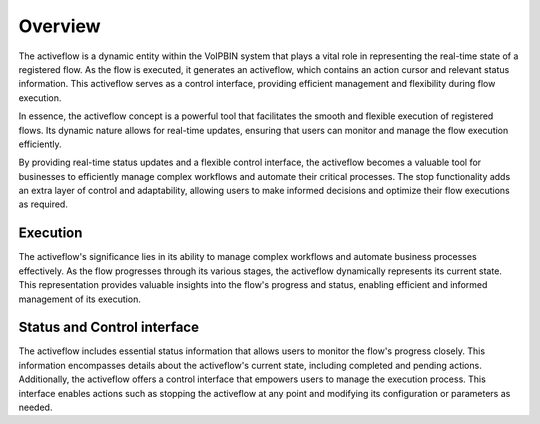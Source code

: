 .. _activeflow-overview:

Overview
========
The activeflow is a dynamic entity within the VoIPBIN system that plays a vital role in representing the real-time state of a registered flow. As the flow is executed, it generates an activeflow, which contains an action cursor and relevant status information. This activeflow serves as a control interface, providing efficient management and flexibility during flow execution.

In essence, the activeflow concept is a powerful tool that facilitates the smooth and flexible execution of registered flows. Its dynamic nature allows for real-time updates, ensuring that users can monitor and manage the flow execution efficiently.

By providing real-time status updates and a flexible control interface, the activeflow becomes a valuable tool for businesses to efficiently manage complex workflows and automate their critical processes. The stop functionality adds an extra layer of control and adaptability, allowing users to make informed decisions and optimize their flow executions as required.

Execution
---------
The activeflow's significance lies in its ability to manage complex workflows and automate business processes effectively. As the flow progresses through its various stages, the activeflow dynamically represents its current state. This representation provides valuable insights into the flow's progress and status, enabling efficient and informed management of its execution.

.. image:: _static/images/activeflow_overview_execution.png

Status and Control interface
----------------------------
The activeflow includes essential status information that allows users to monitor the flow's progress closely. This information encompasses details about the activeflow's current state, including completed and pending actions. Additionally, the activeflow offers a control interface that empowers users to manage the execution process. This interface enables actions such as stopping the activeflow at any point and modifying its configuration or parameters as needed.
